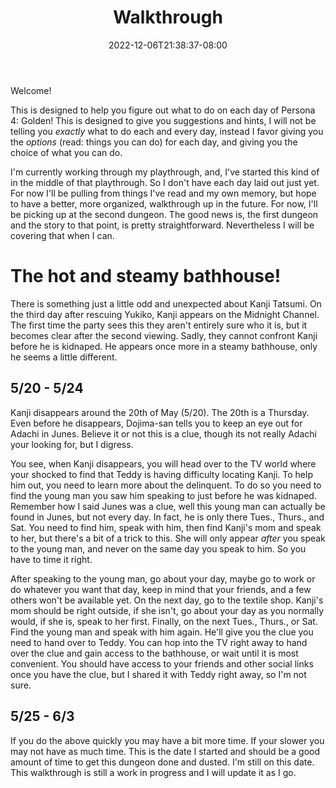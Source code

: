 #+TITLE: Walkthrough
#+DATE: 2022-12-06T21:38:37-08:00
#+DRAFT: false
#+DESCRIPTION: A walkthrough for Persona 4: Golden
#+TAGS[]: guide walkthrough p4g persona wip
#+TYPE: guide
#+KEYWORDS[]:
#+SLUG:
#+SUMMARY: This will walk you through everything you need to do in Persona 4: Golden!

Welcome!

This is designed to help you figure out what to do on each day of Persona 4: Golden! This is designed to give you suggestions and hints, I will not be telling you /exactly/ what to do each and every day, instead I favor giving you the /options/ (read: things you can do) for each day, and giving you the choice of what you can do.

I'm currently working through my playthrough, and, I've started this kind of in the middle of that playthrough. So I don't have each day laid out just yet. For now I'll be pulling from things I've read and my own memory, but hope to have a better, more organized, walkthrough up in the future. For now, I'll be picking up at the second dungeon. The good news is, the first dungeon and the story to that point, is pretty straightforward. Nevertheless I will be covering that when I can.

* The hot and steamy bathhouse!
There is something just a little odd and unexpected about Kanji Tatsumi. On the third day after rescuing Yukiko, Kanji appears on the Midnight Channel. The first time the party sees this they aren't entirely sure who it is, but it becomes clear after the second viewing. Sadly, they cannot confront Kanji before he is kidnaped. He appears once more in a steamy bathhouse, only he seems a little different.
** 5/20 - 5/24
Kanji disappears around the 20th of May (5/20). The 20th is a Thursday. Even before he disappears, Dojima-san tells you to keep an eye out for Adachi in Junes. Believe it or not this is a clue, though its not really Adachi your looking for, but I digress.

You see, when Kanji disappears, you will head over to the TV world where your shocked to find that Teddy is having difficulty locating Kanji. To help him out, you need to learn more about the delinquent. To do so you need to find the young man you saw him speaking to just before he was kidnaped. Remember how I said Junes was a clue, well this young man can actually be found in Junes, but not every day. In fact, he is only there Tues., Thurs., and Sat. You need to find him, speak with him, then find Kanji's mom and speak to her, but there's a bit of a trick to this. She will only appear /after/ you speak to the young man, and never on the same day you speak to him. So you have to time it right.

After speaking to the young man, go about your day, maybe go to work or do whatever you want that day, keep in mind that your friends, and a few others won't be available yet. On the next day, go to the textile shop. Kanji's mom should be right outside, if she isn't, go about your day as you normally would, if she is, speak to her first. Finally, on the next Tues., Thurs., or Sat. Find the young man and speak with him again. He'll give you the clue you need to hand over to Teddy. You can hop into the TV right away to hand over the clue and gain access to the bathhouse, or wait until it is most convenient. You should have access to your friends and other social links once you have the clue, but I shared it with Teddy right away, so I'm not sure.
** 5/25 - 6/3
If you do the above quickly you may have a bit more time. If your slower you may not have as much time. This is the date I started and should be a good amount of time to get this dungeon done and dusted. I'm still on this date. This walkthrough is still a work in progress and I will update it as I go.
